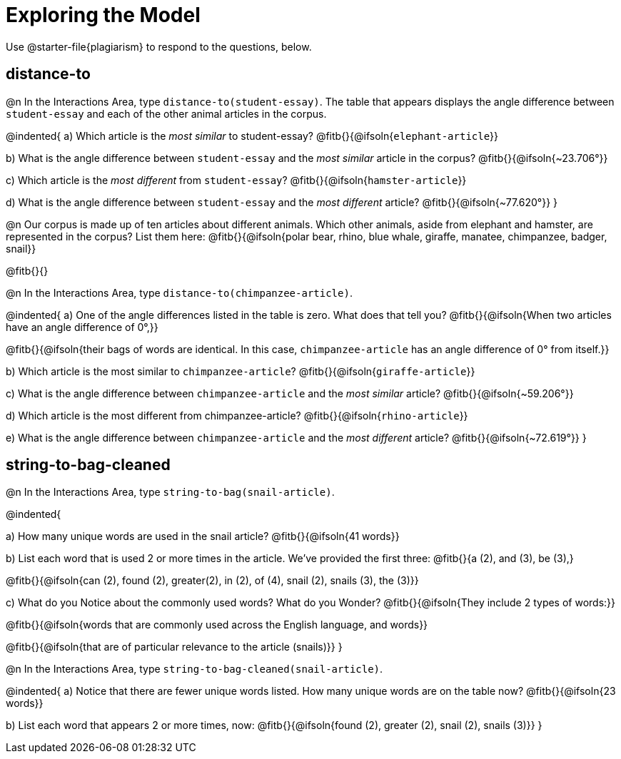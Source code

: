 = Exploring the Model

Use @starter-file{plagiarism} to respond to the questions, below.

== distance-to

@n In the Interactions Area, type `distance-to(student-essay)`. The table that appears displays the angle difference between `student-essay` and each of the other animal articles in the corpus.

@indented{
a) Which article is the _most similar_ to student-essay? @fitb{}{@ifsoln{`elephant-article`}}

b) What is the angle difference between `student-essay` and the _most similar_ article in the corpus? @fitb{}{@ifsoln{~23.706°}}

c) Which article is the _most different_ from `student-essay`? @fitb{}{@ifsoln{`hamster-article`}}

d) What is the angle difference between `student-essay` and the _most different_ article? @fitb{}{@ifsoln{~77.620°}}
}

@n Our corpus is made up of ten articles about different animals. Which other animals, aside from elephant and hamster, are represented in the corpus? List them here:
@fitb{}{@ifsoln{polar bear, rhino, blue whale, giraffe, manatee, chimpanzee, badger, snail}}

@fitb{}{}


@n In the Interactions Area, type `distance-to(chimpanzee-article)`.

@indented{
a) One of the angle differences listed in the table is zero. What does that tell you? @fitb{}{@ifsoln{When two articles have an angle difference of 0°,}}

@fitb{}{@ifsoln{their bags of words are identical. In this case, `chimpanzee-article` has an angle difference of 0° from itself.}}

b) Which article is the most similar to `chimpanzee-article`? @fitb{}{@ifsoln{`giraffe-article`}}

c) What is the angle difference between `chimpanzee-article` and the _most similar_ article? @fitb{}{@ifsoln{~59.206°}}

d) Which article is the most different from chimpanzee-article? @fitb{}{@ifsoln{`rhino-article`}}

e) What is the angle difference between `chimpanzee-article` and the _most different_ article? @fitb{}{@ifsoln{~72.619°}}
}

== string-to-bag-cleaned

@n In the Interactions Area, type `string-to-bag(snail-article)`.

@indented{

a) How many unique words are used in the snail article? @fitb{}{@ifsoln{41 words}}

b) List each word that is used 2 or more times in the article. We've provided the first three: @fitb{}{a (2), and (3), be (3),}

@fitb{}{@ifsoln{can (2), found (2), greater(2), in (2), of (4), snail (2), snails (3), the (3)}}

c) What do you Notice about the commonly used words? What do you Wonder? @fitb{}{@ifsoln{They include 2 types of words:}}

@fitb{}{@ifsoln{words that are commonly used across the English language, and words}}

@fitb{}{@ifsoln{that are of particular relevance to the article (snails)}}
}

@n In the Interactions Area, type `string-to-bag-cleaned(snail-article)`.

@indented{
a) Notice that there are fewer unique words listed. How many unique words are on the table now? @fitb{}{@ifsoln{23 words}}

b) List each word that appears 2 or more times, now: @fitb{}{@ifsoln{found (2), greater (2), snail (2), snails (3)}}
}


